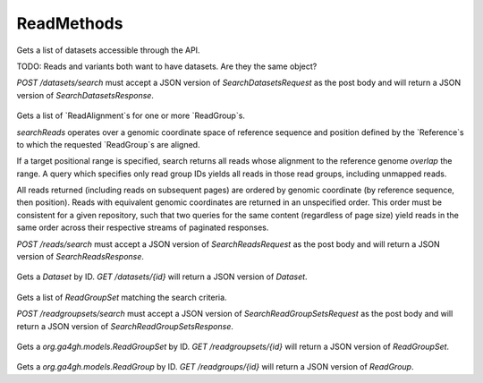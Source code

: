 ReadMethods
***********

 .. function:: searchDatasets(request)

  :param request: SearchDatasetsRequest: This request maps to the body of `POST /datasets/search` as JSON.
  :return type: SearchDatasetsResponse
  :throws: GAException

Gets a list of datasets accessible through the API.

TODO: Reads and variants both want to have datasets. Are they the same object?

`POST /datasets/search` must accept a JSON version of
`SearchDatasetsRequest` as the post body and will return a JSON version
of `SearchDatasetsResponse`.

 .. function:: searchReads(request)

  :param request: SearchReadsRequest: This request maps to the body of `POST /reads/search` as JSON.
  :return type: SearchReadsResponse
  :throws: GAException

Gets a list of `ReadAlignment`s for one or more `ReadGroup`s.

`searchReads` operates over a genomic coordinate space of reference sequence
and position defined by the `Reference`s to which the requested `ReadGroup`s are
aligned.

If a target positional range is specified, search returns all reads whose
alignment to the reference genome *overlap* the range. A query which specifies
only read group IDs yields all reads in those read groups, including unmapped
reads.

All reads returned (including reads on subsequent pages) are ordered by genomic
coordinate (by reference sequence, then position). Reads with equivalent genomic
coordinates are returned in an unspecified order. This order must be consistent
for a given repository, such that two queries for the same content (regardless
of page size) yield reads in the same order across their respective streams of
paginated responses.

`POST /reads/search` must accept a JSON version of `SearchReadsRequest` as
the post body and will return a JSON version of `SearchReadsResponse`.

 .. function:: getDataset(id)

  :param id: string: The ID of the `Dataset`.
  :return type: org.ga4gh.models.Dataset
  :throws: GAException

Gets a `Dataset` by ID.
`GET /datasets/{id}` will return a JSON version of `Dataset`.

 .. function:: searchReadGroupSets(request)

  :param request: SearchReadGroupSetsRequest: This request maps to the body of `POST /readgroupsets/search` as JSON.
  :return type: SearchReadGroupSetsResponse
  :throws: GAException

Gets a list of `ReadGroupSet` matching the search criteria.

`POST /readgroupsets/search` must accept a JSON version of
`SearchReadGroupSetsRequest` as the post body and will return a JSON
version of `SearchReadGroupSetsResponse`.

 .. function:: getReadGroupSet(id)

  :param id: string: The ID of the `ReadGroupSet`.
  :return type: org.ga4gh.models.ReadGroupSet
  :throws: GAException

Gets a `org.ga4gh.models.ReadGroupSet` by ID.
`GET /readgroupsets/{id}` will return a JSON version of `ReadGroupSet`.

 .. function:: getReadGroup(id)

  :param id: string: The ID of the `ReadGroup`.
  :return type: org.ga4gh.models.ReadGroup
  :throws: GAException

Gets a `org.ga4gh.models.ReadGroup` by ID.
`GET /readgroups/{id}` will return a JSON version of `ReadGroup`.

.. avro:enum:: Strand

  :symbols: NEG_STRAND|POS_STRAND
  Indicates the DNA strand associate for some data item.
  * `NEG_STRAND`: The negative (-) strand.
  * `POS_STRAND`:  The postive (+) strand.

.. avro:record:: Position

  :field referenceName:
    The name of the `Reference` on which the `Position` is located.
  :type referenceName: string
  :field position:
    The 0-based offset from the start of the forward strand for that `Reference`.
      Genomic positions are non-negative integers less than `Reference` length.
  :type position: long
  :field strand:
    Strand the position is associated with.
  :type strand: Strand

  A `Position` is an unoriented base in some `Reference`. A `Position` is
  represented by a `Reference` name, and a base number on that `Reference`
  (0-based).

.. avro:record:: ExternalIdentifier

  :field database:
    The source of the identifier.
      (e.g. `Ensembl`)
  :type database: string
  :field identifier:
    The ID defined by the external database.
      (e.g. `ENST00000000000`)
  :type identifier: string
  :field version:
    The version of the object or the database
      (e.g. `78`)
  :type version: string

  Identifier from a public database

.. avro:enum:: CigarOperation

  :symbols: ALIGNMENT_MATCH|INSERT|DELETE|SKIP|CLIP_SOFT|CLIP_HARD|PAD|SEQUENCE_MATCH|SEQUENCE_MISMATCH
  An enum for the different types of CIGAR alignment operations that exist.
  Used wherever CIGAR alignments are used. The different enumerated values
  have the following usage:
  
  * `ALIGNMENT_MATCH`: An alignment match indicates that a sequence can be
    aligned to the reference without evidence of an INDEL. Unlike the
    `SEQUENCE_MATCH` and `SEQUENCE_MISMATCH` operators, the `ALIGNMENT_MATCH`
    operator does not indicate whether the reference and read sequences are an
    exact match. This operator is equivalent to SAM's `M`.
  * `INSERT`: The insert operator indicates that the read contains evidence of
    bases being inserted into the reference. This operator is equivalent to
    SAM's `I`.
  * `DELETE`: The delete operator indicates that the read contains evidence of
    bases being deleted from the reference. This operator is equivalent to
    SAM's `D`.
  * `SKIP`: The skip operator indicates that this read skips a long segment of
    the reference, but the bases have not been deleted. This operator is
    commonly used when working with RNA-seq data, where reads may skip long
    segments of the reference between exons. This operator is equivalent to
    SAM's 'N'.
  * `CLIP_SOFT`: The soft clip operator indicates that bases at the start/end
    of a read have not been considered during alignment. This may occur if the
    majority of a read maps, except for low quality bases at the start/end of
    a read. This operator is equivalent to SAM's 'S'. Bases that are soft clipped
    will still be stored in the read.
  * `CLIP_HARD`: The hard clip operator indicates that bases at the start/end of
    a read have been omitted from this alignment. This may occur if this linear
    alignment is part of a chimeric alignment, or if the read has been trimmed
    (e.g., during error correction, or to trim poly-A tails for RNA-seq). This
    operator is equivalent to SAM's 'H'.
  * `PAD`: The pad operator indicates that there is padding in an alignment.
    This operator is equivalent to SAM's 'P'.
  * `SEQUENCE_MATCH`: This operator indicates that this portion of the aligned
    sequence exactly matches the reference (e.g., all bases are equal to the
    reference bases). This operator is equivalent to SAM's '='.
  * `SEQUENCE_MISMATCH`: This operator indicates that this portion of the
    aligned sequence is an alignment match to the reference, but a sequence
    mismatch (e.g., the bases are not equal to the reference). This can
    indicate a SNP or a read error. This operator is equivalent to SAM's 'X'.

.. avro:record:: CigarUnit

  :field operation:
    The operation type.
  :type operation: CigarOperation
  :field operationLength:
    The number of bases that the operation runs for.
  :type operationLength: long
  :field referenceSequence:
    `referenceSequence` is only used at mismatches (`SEQUENCE_MISMATCH`)
      and deletions (`DELETE`). Filling this field replaces the MD tag.
      If the relevant information is not available, leave this field as `null`.
  :type referenceSequence: null|string

  A structure for an instance of a CIGAR operation.
  `FIXME: This belongs under Reads (only readAlignment refers to this)`

.. avro:error:: GAException

  A general exception type.

.. avro:record:: OntologyTerm

  :field id:
    Ontology source identifier - the identifier, a CURIE (preferred) or
      PURL for an ontology source e.g. http://purl.obolibrary.org/obo/hp.obo
      It differs from the standard GA4GH schema's :ref:`id <apidesign_object_ids>`
      in that it is a URI pointing to an information resource outside of the scope
      of the schema or its resource implementation.
  :type id: string
  :field term:
    Ontology term - the representation the id is pointing to.
  :type term: null|string
  :field sourceName:
    Ontology source name - the name of ontology from which the term is obtained
      e.g. 'Human Phenotype Ontology'
  :type sourceName: null|string
  :field sourceVersion:
    Ontology source version - the version of the ontology from which the
      OntologyTerm is obtained; e.g. 2.6.1.
      There is no standard for ontology versioning and some frequently
      released ontologies may use a datestamp, or build number.
  :type sourceVersion: null|string

  An ontology term describing an attribute. (e.g. the phenotype attribute
    'polydactyly' from HPO)

.. avro:record:: Experiment

  :field id:
    The experiment UUID. This is globally unique.
  :type id: string
  :field name:
    The name of the experiment.
  :type name: null|string
  :field description:
    A description of the experiment.
  :type description: null|string
  :field created:
    The time at which this record was created. 
      Format: :ref:`ISO 8601 <metadata_date_time>`
  :type created: string
  :field updated:
    The time at which this record was last updated.
      Format: :ref:`ISO 8601 <metadata_date_time>`
  :type updated: string
  :field runTime:
    The time at which this experiment was performed.
      Granularity here is variable (e.g. date only).
      Format: :ref:`ISO 8601 <metadata_date_time>`
  :type runTime: null|string
  :field molecule:
    The molecule examined in this experiment. (e.g. genomics DNA, total RNA)
  :type molecule: null|string
  :field strategy:
    The experiment technique or strategy applied to the sample.
      (e.g. whole genome sequencing, RNA-seq, RIP-seq)
  :type strategy: null|string
  :field selection:
    The method used to enrich the target. (e.g. immunoprecipitation, size
      fractionation, MNase digestion)
  :type selection: null|string
  :field library:
    The name of the library used as part of this experiment.
  :type library: null|string
  :field libraryLayout:
    The configuration of sequenced reads. (e.g. Single or Paired)
  :type libraryLayout: null|string
  :field instrumentModel:
    The instrument model used as part of this experiment.
        This maps to sequencing technology in BAM.
  :type instrumentModel: null|string
  :field instrumentDataFile:
    The data file generated by the instrument.
      TODO: This isn't actually a file is it?
      Should this be `instrumentData` instead?
  :type instrumentDataFile: null|string
  :field sequencingCenter:
    The sequencing center used as part of this experiment.
  :type sequencingCenter: null|string
  :field platformUnit:
    The platform unit used as part of this experiment. This is a flowcell-barcode
      or slide unique identifier.
  :type platformUnit: null|string
  :field info:
    A map of additional experiment information.
  :type info: map<array<string>>

  An experimental preparation of a sample.

.. avro:record:: Dataset

  :field id:
    The dataset's id, locally unique to the server instance.
  :type id: string
  :field name:
    The name of the dataset.
  :type name: null|string
  :field description:
    Additional, human-readable information on the dataset.
  :type description: null|string

  A Dataset is a collection of related data of multiple types.
  Data providers decide how to group data into datasets.
  See [Metadata API](../api/metadata.html) for a more detailed discussion.

.. avro:record:: Analysis

  :field id:
    Formats of id | name | description | accessions are described in the
      documentation on general attributes and formats.
  :type id: string
  :field name:
  :type name: null|string
  :field description:
  :type description: null|string
  :field created:
    The time at which this record was created. 
      Format: :ref:`ISO 8601 <metadata_date_time>`
  :type created: null|string
  :field updated:
    The time at which this record was last updated.
      Format: :ref:`ISO 8601 <metadata_date_time>`
  :type updated: string
  :field type:
    The type of analysis.
  :type type: null|string
  :field software:
    The software run to generate this analysis.
  :type software: array<string>
  :field info:
    A map of additional analysis information.
  :type info: map<array<string>>

  An analysis contains an interpretation of one or several experiments.
  (e.g. SNVs, copy number variations, methylation status) together with
  information about the methodology used.

.. avro:record:: Program

  :field commandLine:
    The command line used to run this program.
  :type commandLine: null|string
  :field id:
    The user specified ID of the program.
  :type id: null|string
  :field name:
    The name of the program.
  :type name: null|string
  :field prevProgramId:
    The ID of the program run before this one.
  :type prevProgramId: null|string
  :field version:
    The version of the program run.
  :type version: null|string

  Program can be used to track the provenance of how read data was generated.

.. avro:record:: ReadStats

  :field alignedReadCount:
    The number of aligned reads.
  :type alignedReadCount: null|long
  :field unalignedReadCount:
    The number of unaligned reads.
  :type unalignedReadCount: null|long
  :field baseCount:
    The total number of bases.
      This is equivalent to the sum of `alignedSequence.length` for all reads.
  :type baseCount: null|long

  ReadStats can be used to provide summary statistics about read data.

.. avro:record:: ReadGroup

  :field id:
    The read group ID.
  :type id: string
  :field datasetId:
    The ID of the dataset this read group belongs to.
  :type datasetId: null|string
  :field name:
    The read group name.
  :type name: null|string
  :field description:
    The read group description.
  :type description: null|string
  :field sampleId:
    The sample this read group's data was generated from.
      Note: the current API does not have a rigorous definition of sample. Therefore, this
      field actually contains an arbitrary string, typically corresponding to the SM tag in a
      BAM file.
  :type sampleId: null|string
  :field experiment:
    The experiment used to generate this read group.
  :type experiment: null|Experiment
  :field predictedInsertSize:
    The predicted insert size of this read group.
  :type predictedInsertSize: null|int
  :field created:
    The time at which this read group was created in milliseconds from the epoch.
  :type created: null|long
  :field updated:
    The time at which this read group was last updated in milliseconds
      from the epoch.
  :type updated: null|long
  :field stats:
    Statistical data on reads in this read group.
  :type stats: null|ReadStats
  :field programs:
    The programs used to generate this read group.
  :type programs: array<Program>
  :field referenceSetId:
    The ID of the reference set to which the reads in this read group are aligned.
      Required if there are any read alignments.
  :type referenceSetId: null|string
  :field info:
    A map of additional read group information.
  :type info: map<array<string>>

  A ReadGroup is a set of reads derived from one physical sequencing process.

.. avro:record:: ReadGroupSet

  :field id:
    The read group set ID.
  :type id: string
  :field datasetId:
    The ID of the dataset this read group set belongs to.
  :type datasetId: null|string
  :field name:
    The read group set name.
  :type name: null|string
  :field stats:
    Statistical data on reads in this read group set.
  :type stats: null|ReadStats
  :field readGroups:
    The read groups in this set.
  :type readGroups: array<ReadGroup>

  A ReadGroupSet is a logical collection of ReadGroups. Typically one ReadGroupSet
  represents all the reads from one experimental sample.

.. avro:record:: LinearAlignment

  :field position:
    The position of this alignment.
  :type position: Position
  :field mappingQuality:
    The mapping quality of this alignment, meaning the likelihood that the read
      maps to this position.
    
      Specifically, this is -10 log10 Pr(mapping position is wrong), rounded to the
      nearest integer.
  :type mappingQuality: null|int
  :field cigar:
    Represents the local alignment of this sequence (alignment matches, indels, etc)
      versus the reference.
  :type cigar: array<CigarUnit>

  A linear alignment describes the alignment of a read to a Reference, using a
  position and CIGAR array.

.. avro:record:: ReadAlignment

  :field id:
    The read alignment ID. This ID is unique within the read group this
      alignment belongs to.
    
      For performance reasons, this field may be omitted by a backend.
      If provided, its intended use is to make caching and UI display easier for
      genome browsers and other lightweight clients.
  :type id: null|string
  :field readGroupId:
    The ID of the read group this read belongs to.
      (Every read must belong to exactly one read group.)
  :type readGroupId: string
  :field fragmentName:
    The fragment name. Equivalent to QNAME (query template name) in SAM.
  :type fragmentName: string
  :field properPlacement:
    The orientation and the distance between reads from the fragment are
      consistent with the sequencing protocol (equivalent to SAM flag 0x2)
  :type properPlacement: null|boolean
  :field duplicateFragment:
    The fragment is a PCR or optical duplicate (SAM flag 0x400).
  :type duplicateFragment: null|boolean
  :field numberReads:
    The number of reads in the fragment (extension to SAM flag 0x1)
  :type numberReads: null|int
  :field fragmentLength:
    The observed length of the fragment, equivalent to TLEN in SAM.
  :type fragmentLength: null|int
  :field readNumber:
    The read ordinal in the fragment, 0-based and less than numberReads. This
      field replaces SAM flag 0x40 and 0x80 and is intended to more cleanly
      represent multiple reads per fragment.
  :type readNumber: null|int
  :field failedVendorQualityChecks:
    The read fails platform or vendor quality checks (SAM flag 0x200).
  :type failedVendorQualityChecks: null|boolean
  :field alignment:
    The alignment for this alignment record. This field will be null if the read
      is unmapped.
  :type alignment: null|LinearAlignment
  :field secondaryAlignment:
    Whether this alignment is secondary. Equivalent to SAM flag 0x100.
      A secondary alignment represents an alternative to the primary alignment
      for this read. Aligners may return secondary alignments if a read can map
      ambiguously to multiple coordinates in the genome.
    
      By convention, each read has one and only one alignment where both
      secondaryAlignment and supplementaryAlignment are false.
  :type secondaryAlignment: null|boolean
  :field supplementaryAlignment:
    Whether this alignment is supplementary. Equivalent to SAM flag 0x800.
      Supplementary alignments are used in the representation of a chimeric
      alignment. In a chimeric alignment, a read is split into multiple
      linear alignments that map to different reference contigs. The first
      linear alignment in the read will be designated as the representative alignment;
      the remaining linear alignments will be designated as supplementary alignments.
      These alignments may have different mapping quality scores.
    
      In each linear alignment in a chimeric alignment, the read will be hard clipped.
      The `alignedSequence` and `alignedQuality` fields in the alignment record will
      only represent the bases for its respective linear alignment.
  :type supplementaryAlignment: null|boolean
  :field alignedSequence:
    The bases of the read sequence contained in this alignment record (equivalent
      to SEQ in SAM).
    
      `alignedSequence` and `alignedQuality` may be shorter than the full read sequence
      and quality. This will occur if the alignment is part of a chimeric alignment,
      or if the read was trimmed. When this occurs, the CIGAR for this read will
      begin/end with a hard clip operator that will indicate the length of the
      excised sequence.
  :type alignedSequence: null|string
  :field alignedQuality:
    The quality of the read sequence contained in this alignment record
      (equivalent to QUAL in SAM).
    
      `alignedSequence` and `alignedQuality` may be shorter than the full read sequence
      and quality. This will occur if the alignment is part of a chimeric alignment,
      or if the read was trimmed. When this occurs, the CIGAR for this read will
      begin/end with a hard clip operator that will indicate the length of the excised sequence.
  :type alignedQuality: array<int>
  :field nextMatePosition:
    The mapping of the primary alignment of the `(readNumber+1)%numberReads`
      read in the fragment. It replaces mate position and mate strand in SAM.
  :type nextMatePosition: null|Position
  :field info:
    A map of additional read alignment information.
  :type info: map<array<string>>

  Each read alignment describes an alignment with additional information
  about the fragment and the read. A read alignment object is equivalent to a
  line in a SAM file.

.. avro:record:: SearchReadsRequest

  :field readGroupIds:
    The ReadGroups to search. At least one id must be specified.
  :type readGroupIds: array<string>
  :field referenceId:
    The reference to query. Leaving blank returns results from all
      references, including unmapped reads - this could be very large.
  :type referenceId: null|string
  :field start:
    The start position (0-based) of this query.
      If a reference is specified, this defaults to 0.
      Genomic positions are non-negative integers less than reference length.
      Requests spanning the join of circular genomes are represented as
      two requests one on each side of the join (position 0).
  :type start: null|long
  :field end:
    The end position (0-based, exclusive) of this query.
      If a reference is specified, this defaults to the
      reference's length.
  :type end: null|long
  :field pageSize:
    Specifies the maximum number of results to return in a single page.
      If unspecified, a system default will be used.
  :type pageSize: null|int
  :field pageToken:
    The continuation token, which is used to page through large result sets.
      To get the next page of results, set this parameter to the value of
      `nextPageToken` from the previous response.
  :type pageToken: null|string

  This request maps to the body of `POST /reads/search` as JSON.
  
  If a reference is specified, all queried `ReadGroup`s must be aligned
  to `ReferenceSet`s containing that same `Reference`. If no reference is
  specified, all queried `ReadGroup`s must be aligned to the same `ReferenceSet`.

.. avro:record:: SearchReadsResponse

  :field alignments:
    The list of matching alignment records, sorted by position.
      Unmapped reads, which have no position, are returned last.
  :type alignments: array<org.ga4gh.models.ReadAlignment>
  :field nextPageToken:
    The continuation token, which is used to page through large result sets.
      Provide this value in a subsequent request to return the next page of
      results. This field will be empty if there aren't any additional results.
  :type nextPageToken: null|string

  This is the response from `POST /reads/search` expressed as JSON.

.. avro:record:: SearchReadGroupSetsRequest

  :field datasetId:
    The dataset to search.
  :type datasetId: string
  :field name:
    Only return read group sets with this name (case-sensitive, exact match).
  :type name: null|string
  :field pageSize:
    Specifies the maximum number of results to return in a single page.
      If unspecified, a system default will be used.
  :type pageSize: null|int
  :field pageToken:
    The continuation token, which is used to page through large result sets.
      To get the next page of results, set this parameter to the value of
      `nextPageToken` from the previous response.
  :type pageToken: null|string

  This request maps to the body of `POST /readgroupsets/search` as JSON.
  
  TODO: Factor this out to a common API patterns section.
  - If searching by a resource ID, and that resource is not found, the method
  will return a `404` HTTP status code (`NOT_FOUND`).
  - If searching by other attributes, e.g. `name`, and no matches are found, the
  method will return a `200` HTTP status code (`OK`) with an empty result list.

.. avro:record:: SearchReadGroupSetsResponse

  :field readGroupSets:
    The list of matching read group sets.
  :type readGroupSets: array<org.ga4gh.models.ReadGroupSet>
  :field nextPageToken:
    The continuation token, which is used to page through large result sets.
      Provide this value in a subsequent request to return the next page of
      results. This field will be empty if there aren't any additional results.
  :type nextPageToken: null|string

  This is the response from `POST /readgroupsets/search` expressed as JSON.

.. avro:record:: SearchDatasetsRequest

  :field pageSize:
    Specifies the maximum number of results to return in a single page.
      If unspecified, a system default will be used.
  :type pageSize: null|int
  :field pageToken:
    The continuation token, which is used to page through large result sets.
      To get the next page of results, set this parameter to the value of
      `nextPageToken` from the previous response.
  :type pageToken: null|string

  This request maps to the body of `POST /datasets/search` as JSON.

.. avro:record:: SearchDatasetsResponse

  :field datasets:
    The list of datasets.
  :type datasets: array<org.ga4gh.models.Dataset>
  :field nextPageToken:
    The continuation token, which is used to page through large result sets.
      Provide this value in a subsequent request to return the next page of
      results. This field will be empty if there aren't any additional results.
  :type nextPageToken: null|string

  This is the response from `POST /datasets/search` expressed as JSON.

